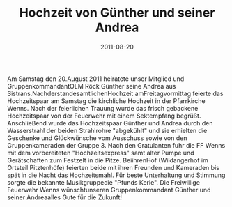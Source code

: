 #+TITLE: Hochzeit von Günther und seiner Andrea
#+DATE: 2011-08-20
#+FACEBOOK_URL: 

Am Samstag den 20.August 2011 heiratete unser Mitglied und GruppenkommandantOLM Röck Günther seine Andrea aus Sistrans.NachderstandesamtlichenHochzeit amFreitagvormittag feierte das Hochzeitspaar am Samstag die kirchliche Hochzeit in der Pfarrkirche Wenns. Nach der feierlichen Trauung wurde das frisch gebackene Hochzeitspaar von der Feuerwehr mit einem Sektempfang begrüßt. Anschließend wurde das Hochzeitspaar Günther und Andrea durch den Wasserstrahl der beiden Strahlrohre "abgekühlt" und sie erhielten die Geschenke und Glückwünsche vom Ausschuss sowie von den Gruppenkameraden der Gruppe 3. Nach den Gratulanten fuhr die FF Wenns mit dem vorbereiteten "Hochzeitsexpress" samt alter Pumpe und Gerätschaften zum Festzelt in die Pitze. BeiihrenHof (Wildangerhof im Ortsteil Pitztenhöfe) feierten beide mit ihren Freunden und Kameraden bis spät in die Nacht das Hochzeitsmahl. Für beste Unterhaltung und Stimmung sorgte die bekannte Musikgruppedie "Pfunds Kerle". Die Freiwillige Feuerwehr Wenns wünschtunseren Gruppenkommandant Günther und seiner Andreaalles Gute für die Zukunft!
